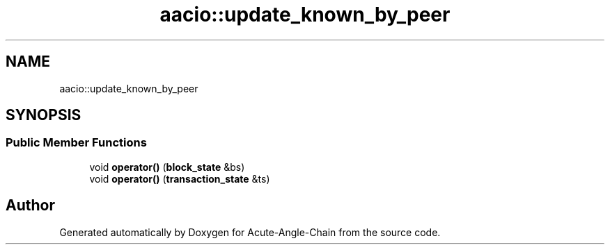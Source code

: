 .TH "aacio::update_known_by_peer" 3 "Sun Jun 3 2018" "Acute-Angle-Chain" \" -*- nroff -*-
.ad l
.nh
.SH NAME
aacio::update_known_by_peer
.SH SYNOPSIS
.br
.PP
.SS "Public Member Functions"

.in +1c
.ti -1c
.RI "void \fBoperator()\fP (\fBblock_state\fP &bs)"
.br
.ti -1c
.RI "void \fBoperator()\fP (\fBtransaction_state\fP &ts)"
.br
.in -1c

.SH "Author"
.PP 
Generated automatically by Doxygen for Acute-Angle-Chain from the source code\&.
